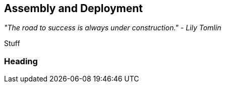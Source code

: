 == Assembly and Deployment

_"The road to success is always under construction." - Lily Tomlin_ 

Stuff

=== Heading
